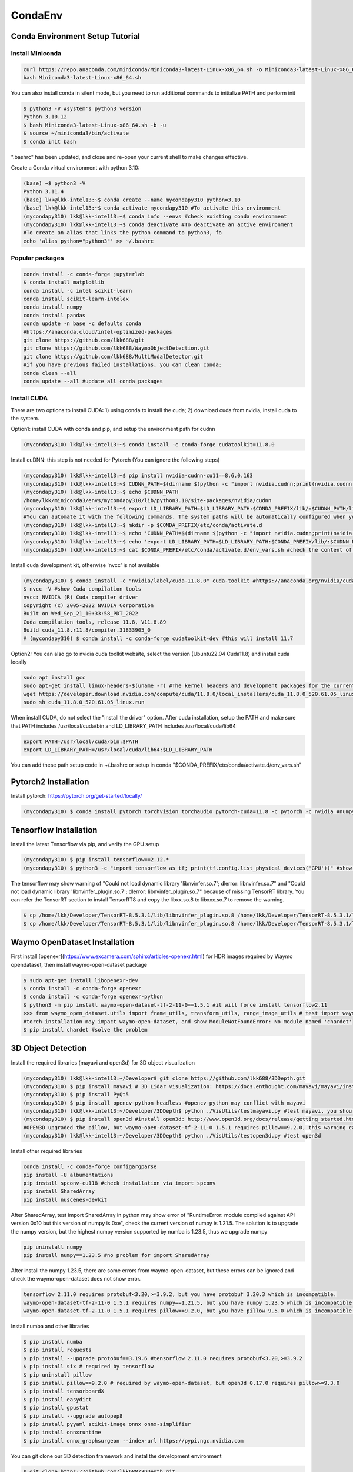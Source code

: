 CondaEnv
=========

.. _CondaEnv:

Conda Environment Setup Tutorial
------------------------------------

Install Miniconda
~~~~~~~~~~~~~~~~~~

.. code-block:: console

   curl https://repo.anaconda.com/miniconda/Miniconda3-latest-Linux-x86_64.sh -o Miniconda3-latest-Linux-x86_64.sh
   bash Miniconda3-latest-Linux-x86_64.sh

You can also install conda in silent mode, but you need to run additional commands to initialize PATH and perform init

.. code-block:: console

   $ python3 -V #system's python3 version
   Python 3.10.12
   $ bash Miniconda3-latest-Linux-x86_64.sh -b -u
   $ source ~/miniconda3/bin/activate
   $ conda init bash

".bashrc" has been updated, and close and re-open your current shell to make changes effective.

Create a Conda virtual environment with python 3.10:

.. code-block:: console
   
   (base) ~$ python3 -V
   Python 3.11.4
   (base) lkk@lkk-intel13:~$ conda create --name mycondapy310 python=3.10
   (base) lkk@lkk-intel13:~$ conda activate mycondapy310 #To activate this environment
   (mycondapy310) lkk@lkk-intel13:~$ conda info --envs #check existing conda environment
   (mycondapy310) lkk@lkk-intel13:~$ conda deactivate #To deactivate an active environment
   #To create an alias that links the python command to python3, fo
   echo 'alias python="python3"' >> ~/.bashrc
   
Popular packages
~~~~~~~~~~~~~~~~~

.. code-block:: console

   conda install -c conda-forge jupyterlab
   $ conda install matplotlib
   conda install -c intel scikit-learn
   conda install scikit-learn-intelex
   conda install numpy
   conda install pandas
   conda update -n base -c defaults conda
   #https://anaconda.cloud/intel-optimized-packages
   git clone https://github.com/lkk688/git
   git clone https://github.com/lkk688/WaymoObjectDetection.git
   git clone https://github.com/lkk688/MultiModalDetector.git
   #if you have previous failed installations, you can clean conda:
   conda clean --all
   conda update --all #update all conda packages

Install CUDA
~~~~~~~~~~~~~~~~~~
There are two options to install CUDA: 1) using conda to install the cuda; 2) download cuda from nvidia, install cuda to the system.

Option1: install CUDA with conda and pip, and setup the environment path for cudnn

.. code-block:: console
   
   (mycondapy310) lkk@lkk-intel13:~$ conda install -c conda-forge cudatoolkit=11.8.0
   
Install cuDNN: this step is not needed for Pytorch  (You can ignore the following steps) 

.. code-block:: console

   (mycondapy310) lkk@lkk-intel13:~$ pip install nvidia-cudnn-cu11==8.6.0.163
   (mycondapy310) lkk@lkk-intel13:~$ CUDNN_PATH=$(dirname $(python -c "import nvidia.cudnn;print(nvidia.cudnn.__file__)"))
   (mycondapy310) lkk@lkk-intel13:~$ echo $CUDNN_PATH
   /home/lkk/miniconda3/envs/mycondapy310/lib/python3.10/site-packages/nvidia/cudnn
   (mycondapy310) lkk@lkk-intel13:~$ export LD_LIBRARY_PATH=$LD_LIBRARY_PATH:$CONDA_PREFIX/lib/:$CUDNN_PATH/lib
   #You can automate it with the following commands. The system paths will be automatically configured when you activate this conda environment.
   (mycondapy310) lkk@lkk-intel13:~$ mkdir -p $CONDA_PREFIX/etc/conda/activate.d
   (mycondapy310) lkk@lkk-intel13:~$ echo 'CUDNN_PATH=$(dirname $(python -c "import nvidia.cudnn;print(nvidia.cudnn.__file__)"))' >>      $CONDA_PREFIX/etc/conda/activate.d/env_vars.sh
   (mycondapy310) lkk@lkk-intel13:~$ echo 'export LD_LIBRARY_PATH=$LD_LIBRARY_PATH:$CONDA_PREFIX/lib/:$CUDNN_PATH/lib' >> $CONDA_PREFIX/etc/conda/activate.d/env_vars.sh
   (mycondapy310) lkk@lkk-intel13:~$ cat $CONDA_PREFIX/etc/conda/activate.d/env_vars.sh #check the content of the file

Install cuda development kit, otherwise 'nvcc' is not available

.. code-block:: console

   
   (mycondapy310) $ conda install -c "nvidia/label/cuda-11.8.0" cuda-toolkit #https://anaconda.org/nvidia/cuda-toolkit
   $ nvcc -V #show Cuda compilation tools
   nvcc: NVIDIA (R) Cuda compiler driver                                                                          
   Copyright (c) 2005-2022 NVIDIA Corporation                                                                     
   Built on Wed_Sep_21_10:33:58_PDT_2022                                                                          
   Cuda compilation tools, release 11.8, V11.8.89                                                                 
   Build cuda_11.8.r11.8/compiler.31833905_0
   # (mycondapy310) $ conda install -c conda-forge cudatoolkit-dev #this will install 11.7

Option2: You can also go to nvidia cuda toolkit website, select the version (Ubuntu22.04 Cuda11.8) and install cuda locally

.. code-block:: console

   sudo apt install gcc
   sudo apt-get install linux-headers-$(uname -r) #The kernel headers and development packages for the currently running kernel
   wget https://developer.download.nvidia.com/compute/cuda/11.8.0/local_installers/cuda_11.8.0_520.61.05_linux.run
   sudo sh cuda_11.8.0_520.61.05_linux.run

When install CUDA, do not select the "install the driver" option. After cuda installation, setup the PATH and make sure that PATH includes /usr/local/cuda/bin and LD_LIBRARY_PATH includes /usr/local/cuda/lib64

.. code-block:: console

   export PATH=/usr/local/cuda/bin:$PATH
   export LD_LIBRARY_PATH=/usr/local/cuda/lib64:$LD_LIBRARY_PATH

You can add these path setup code in ~/.bashrc or setup in conda "$CONDA_PREFIX/etc/conda/activate.d/env_vars.sh"

Pytorch2 Installation
-------------------------
Install pytorch: https://pytorch.org/get-started/locally/

.. code-block:: console

   (mycondapy310) $ conda install pytorch torchvision torchaudio pytorch-cuda=11.8 -c pytorch -c nvidia #numpy-1.24.3 is also installed

   
Tensorflow Installation
------------------------

Install the latest Tensorflow via pip, and verify the GPU setup

.. code-block:: console

   (mycondapy310) $ pip install tensorflow==2.12.*
   (mycondapy310) $ python3 -c "import tensorflow as tf; print(tf.config.list_physical_devices('GPU'))" #show [PhysicalDevice(name='/physical_device:GPU:0', device_type='GPU')]

The tensorflow may show warning of "Could not load dynamic library 'libnvinfer.so.7'; dlerror: libnvinfer.so.7" and "Could not load dynamic library 'libnvinfer_plugin.so.7'; dlerror: libnvinfer_plugin.so.7" because of missing TensorRT library. You can refer the TensorRT section to install TensorRT8 and copy the libxx.so.8 to libxxx.so.7 to remove the warning.

.. code-block:: console

   $ cp /home/lkk/Developer/TensorRT-8.5.3.1/lib/libnvinfer_plugin.so.8 /home/lkk/Developer/TensorRT-8.5.3.1/lib/libnvinfer_plugin.so.7
   $ cp /home/lkk/Developer/TensorRT-8.5.3.1/lib/libnvinfer_plugin.so.8 /home/lkk/Developer/TensorRT-8.5.3.1/lib/libnvinfer_plugin.so.7

Waymo OpenDataset Installation
----------------------------------

First install [openexr](https://www.excamera.com/sphinx/articles-openexr.html) for HDR images required by Waymo opendataset, then install waymo-open-dataset package

.. code-block:: console

   $ sudo apt-get install libopenexr-dev
   $ conda install -c conda-forge openexr
   $ conda install -c conda-forge openexr-python
   $ python3 -m pip install waymo-open-dataset-tf-2-11-0==1.5.1 #it will force install tensorflow2.11
   >>> from waymo_open_dataset.utils import frame_utils, transform_utils, range_image_utils # test import waymo_open_dataset in python, should show no errors
   #torch installation may impact waymo-open-dataset, and show ModuleNotFoundError: No module named 'chardet'
   $ pip install chardet #solve the problem

3D Object Detection
-------------------------

Install the required libraries (mayavi and open3d) for 3D object visualization

.. code-block:: console

   (mycondapy310) lkk@lkk-intel13:~/Developer$ git clone https://github.com/lkk688/3DDepth.git
   (mycondapy310) $ pip install mayavi # 3D Lidar visualization: https://docs.enthought.com/mayavi/mayavi/installation.html
   (mycondapy310) $ pip install PyQt5
   (mycondapy310) $ pip install opencv-python-headless #opencv-python may conflict with mayavi
   (mycondapy310) lkk@lkk-intel13:~/Developer/3DDepth$ python ./VisUtils/testmayavi.py #test mayavi, you should see a GUI window with mayavi scene
   (mycondapy310) $ pip install open3d #install open3d: http://www.open3d.org/docs/release/getting_started.html 
   #OPEN3D upgraded the pillow, but waymo-open-dataset-tf-2-11-0 1.5.1 requires pillow==9.2.0, this warning can be ignored.
   (mycondapy310) lkk@lkk-intel13:~/Developer/3DDepth$ python ./VisUtils/testopen3d.py #test open3d
   
Install other required libraries

.. code-block:: console

   conda install -c conda-forge configargparse
   pip install -U albumentations
   pip install spconv-cu118 #check installation via import spconv
   pip install SharedArray
   pip install nuscenes-devkit

After SharedArray, test import SharedArray in python may show error of "RuntimeError: module compiled against API version 0x10 but this version of numpy is 0xe", check the current version of numpy is 1.21.5. The solution is to upgrade the numpy version, but the highest numpy version supported by numba is 1.23.5, thus we upgrade numpy

.. code-block:: console

   pip uninstall numpy
   pip install numpy==1.23.5 #no problem for import SharedArray 

After install the numpy 1.23.5, there are some errors from waymo-open-dataset, but these errors can be ignored and check the waymo-open-dataset does not show error.

.. code-block:: console

   tensorflow 2.11.0 requires protobuf<3.20,>=3.9.2, but you have protobuf 3.20.3 which is incompatible.
   waymo-open-dataset-tf-2-11-0 1.5.1 requires numpy==1.21.5, but you have numpy 1.23.5 which is incompatible.
   waymo-open-dataset-tf-2-11-0 1.5.1 requires pillow==9.2.0, but you have pillow 9.5.0 which is incompatible.

Install numba and other libraries

.. code-block:: console

   $ pip install numba
   $ pip install requests
   $ pip install --upgrade protobuf==3.19.6 #tensorflow 2.11.0 requires protobuf<3.20,>=3.9.2
   $ pip install six # required by tensorflow
   $ pip uninstall pillow
   $ pip install pillow==9.2.0 # required by waymo-open-dataset, but open3d 0.17.0 requires pillow>=9.3.0
   $ pip install tensorboardX
   $ pip install easydict
   $ pip install gpustat
   $ pip install --upgrade autopep8
   $ pip install pyyaml scikit-image onnx onnx-simplifier
   $ pip install onnxruntime
   $ pip install onnx_graphsurgeon --index-url https://pypi.ngc.nvidia.com

You can git clone our 3D detection framework and instal the development environment

.. code-block:: console

   $ git clone https://github.com/lkk688/3DDepth.git
   (mycondapy310) lkk@lkk-intel13:~/Developer/3DDepth$ python3 setup.py develop
   nvcc fatal   : Unsupported gpu architecture 'compute_89'
   conda uninstall cudatoolkit-dev
   $ conda uninstall cudatoolkit=11.8.0
   $ conda install -c conda-forge cudatoolkit=11.8.0
   $ conda install -c "nvidia/label/cuda-11.8.0" cuda-toolkit #https://anaconda.org/nvidia/cuda-toolkit
   $ nvcc -V #show 11.8
   $ pip uninstall nvidia-cudnn-cu11 #remove cudnn8.6.0.163
   $ pip install nvidia-cudnn-cu11 #install cudnn8.9.0.131

   

TensorRT Installation
-------------------------

Use the tar installation options for [TensorRT](https://docs.nvidia.com/deeplearning/tensorrt/install-guide/index.html#installing-tar)
After the tar file is downloaded, untar the file, setup the TensorRT path, and install the tensorrt python package:

.. code-block:: console

   $ tar -xzvf TensorRT-8.5.3.1.Linux.x86_64-gnu.cuda-11.8.cudnn8.6.tar.gz
   $ export LD_LIBRARY_PATH=$LD_LIBRARY_PATH:/home/lkk/Developer/TensorRT-8.5.3.1/lib
   (mycondapy310) lkk@lkk-intel13:~$ echo 'export LD_LIBRARY_PATH=$LD_LIBRARY_PATH:/home/lkk/Developer/TensorRT-8.5.3.1/lib' >> $CONDA_PREFIX/etc/conda/activate.d/env_vars.sh #optional step, make it automatic when conda environment starts
   (mycondapy310) lkk@lkk-intel13:~/Developer/TensorRT-8.5.3.1/python$ python -m pip install tensorrt-8.5.3.1-cp310-none-linux_x86_64.whl #install the tensorrt python package
   (mycondapy310) lkk@lkk-intel13:~/Developer/TensorRT-8.5.3.1/graphsurgeon$ python -m pip install graphsurgeon-0.4.6-py2.py3-none-any.whl
   (mycondapy310) lkk@lkk-intel13:~/Developer/TensorRT-8.5.3.1/onnx_graphsurgeon$ python -m pip install onnx_graphsurgeon-0.3.12-py2.py3-none-any.whl
   
Check the TensorRT sample code from [TensorRTSample](https://docs.nvidia.com/deeplearning/tensorrt/sample-support-guide/index.html#samples)

Huggingface installation
------------------------

https://huggingface.co/docs/accelerate/basic_tutorials/install

.. code-block:: console

   % conda install -c conda-forge accelerate
   % accelerate config
      Do you wish to use FP16 or BF16 (mixed precision)?                                                                                                          
   bf16                                                                                                                                                        
   accelerate configuration saved at /Users/kaikailiu/.cache/huggingface/accelerate/default_config.yaml 
   % accelerate env
   % conda install -c huggingface transformers
   % pip install evaluate
   % pip install cchardet
   % conda install -c conda-forge umap-learn #pip install umap-learn
   % pip install portalocker
   % pip install torchdata
   % pip install torchtext
   $ conda install -c conda-forge spacy #https://spacy.io/usage
   #$ conda install -c conda-forge cupy #https://docs.cupy.dev/en/stable/install.html
   $ python -m spacy download en_core_web_sm
   >>> import spacy
   >>> spacy.prefer_gpu()
   True
   >>> nlp = spacy.load("en_core_web_sm")
   $ pip install configargparse
   $ conda install -c huggingface -c conda-forge datasets #pip install datasets
   $ conda install -c conda-forge scikit-learn
   $ conda install -c conda-forge tensorboard
   (mycondapy310) [010796032@g4 MultiModalClassifier]$ python setup.py develop
   pip install -q torchinfo
   $ conda install -c conda-forge jupyterlab
   ipython kernel install --user --name=mycondapy310
   pip install pyyaml scikit-image onnx onnx-simplifier
   pip install onnxruntime
   pip install seaborn
   pip install sacrebleu
   pip install sacremoses
   pip install nltk
   pip install rouge_score
   pip install soundfile #for audio
   pip install librosa #changed numpy-1.26.2 to 1.24.4
   pip install jiwer #evaluate using the word error rate (WER) metric
